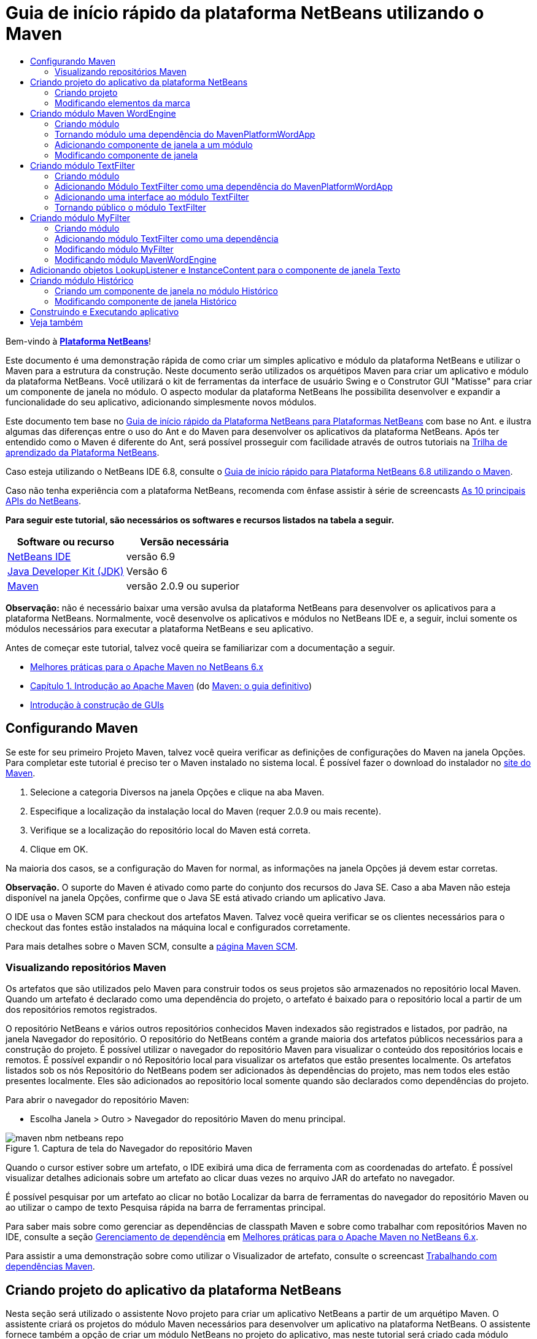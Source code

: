 // 
//     Licensed to the Apache Software Foundation (ASF) under one
//     or more contributor license agreements.  See the NOTICE file
//     distributed with this work for additional information
//     regarding copyright ownership.  The ASF licenses this file
//     to you under the Apache License, Version 2.0 (the
//     "License"); you may not use this file except in compliance
//     with the License.  You may obtain a copy of the License at
// 
//       http://www.apache.org/licenses/LICENSE-2.0
// 
//     Unless required by applicable law or agreed to in writing,
//     software distributed under the License is distributed on an
//     "AS IS" BASIS, WITHOUT WARRANTIES OR CONDITIONS OF ANY
//     KIND, either express or implied.  See the License for the
//     specific language governing permissions and limitations
//     under the License.
//

= Guia de início rápido da plataforma NetBeans utilizando o Maven
:jbake-type: platform-tutorial
:jbake-tags: tutorials 
:jbake-status: published
:syntax: true
:source-highlighter: pygments
:toc: left
:toc-title:
:icons: font
:experimental:
:description: Guia de início rápido da plataforma NetBeans utilizando o Maven - Apache NetBeans
:keywords: Apache NetBeans Platform, Platform Tutorials, Guia de início rápido da plataforma NetBeans utilizando o Maven

Bem-vindo à  link:https://netbeans.apache.org/platform/[*Plataforma NetBeans*]!

Este documento é uma demonstração rápida de como criar um simples aplicativo e módulo da plataforma NetBeans e utilizar o Maven para a estrutura da construção. Neste documento serão utilizados os arquétipos Maven para criar um aplicativo e módulo da plataforma NetBeans. Você utilizará o kit de ferramentas da interface de usuário Swing e o Construtor GUI "Matisse" para criar um componente de janela no módulo. O aspecto modular da plataforma NetBeans lhe possibilita desenvolver e expandir a funcionalidade do seu aplicativo, adicionando simplesmente novos módulos.

Este documento tem base no  link:nbm-quick-start_pt_BR.html[Guia de início rápido da Plataforma NetBeans para Plataformas NetBeans] com base no Ant. e ilustra algumas das diferenças entre o uso do Ant e do Maven para desenvolver os aplicativos da plataforma NetBeans. Após ter entendido como o Maven é diferente do Ant, será possível prosseguir com facilidade através de outros tutoriais na  link:https://netbeans.apache.org/kb/docs/platform_pt_BR.html[Trilha de aprendizado da Plataforma NetBeans].

Caso esteja utilizando o NetBeans IDE 6.8, consulte o  link:68/nbm-maven-quickstart.html[Guia de início rápido para Plataforma NetBeans 6.8 utilizando o Maven].

Caso não tenha experiência com a plataforma NetBeans, recomenda com ênfase assistir à série de screencasts  link:https://netbeans.apache.org/tutorials/nbm-10-top-apis.html[As 10 principais APIs do NetBeans].





*Para seguir este tutorial, são necessários os softwares e recursos listados na tabela a seguir.*

|===
|Software ou recurso |Versão necessária 

| link:https://netbeans.apache.org/download/index.html[NetBeans IDE] |versão 6.9 

| link:https://www.oracle.com/technetwork/java/javase/downloads/index.html[Java Developer Kit (JDK)] |Versão 6 

| link:http://maven.apache.org/[Maven] |versão 2.0.9 ou superior 
|===

*Observação:* não é necessário baixar uma versão avulsa da plataforma NetBeans para desenvolver os aplicativos para a plataforma NetBeans. Normalmente, você desenvolve os aplicativos e módulos no NetBeans IDE e, a seguir, inclui somente os módulos necessários para executar a plataforma NetBeans e seu aplicativo.

Antes de começar este tutorial, talvez você queira se familiarizar com a documentação a seguir.

*  link:http://wiki.netbeans.org/MavenBestPractices[Melhores práticas para o Apache Maven no NetBeans 6.x]
*  link:http://www.sonatype.com/books/maven-book/reference/introduction.html[Capítulo 1. Introdução ao Apache Maven] (do  link:http://www.sonatype.com/books/maven-book/reference/public-book.html[Maven: o guia definitivo])
*  link:https://netbeans.apache.org/kb/docs/java/gui-functionality_pt_BR.html[Introdução à construção de GUIs]


== Configurando Maven

Se este for seu primeiro Projeto Maven, talvez você queira verificar as definições de configurações do Maven na janela Opções. Para completar este tutorial é preciso ter o Maven instalado no sistema local. É possível fazer o download do instalador no  link:http://maven.apache.org/[site do Maven].


[start=1]
1. Selecione a categoria Diversos na janela Opções e clique na aba Maven.

[start=2]
1. Especifique a localização da instalação local do Maven (requer 2.0.9 ou mais recente).

[start=3]
1. Verifique se a localização do repositório local do Maven está correta.

[start=4]
1. Clique em OK.

Na maioria dos casos, se a configuração do Maven for normal, as informações na janela Opções já devem estar corretas.

*Observação.* O suporte do Maven é ativado como parte do conjunto dos recursos do Java SE. Caso a aba Maven não esteja disponível na janela Opções, confirme que o Java SE está ativado criando um aplicativo Java.

O IDE usa o Maven SCM para checkout dos artefatos Maven. Talvez você queira verificar se os clientes necessários para o checkout das fontes estão instalados na máquina local e configurados corretamente.

Para mais detalhes sobre o Maven SCM, consulte a  link:http://maven.apache.org/scm/index.html[página Maven SCM].


=== Visualizando repositórios Maven

Os artefatos que são utilizados pelo Maven para construir todos os seus projetos são armazenados no repositório local Maven. Quando um artefato é declarado como uma dependência do projeto, o artefato é baixado para o repositório local a partir de um dos repositórios remotos registrados.

O repositório NetBeans e vários outros repositórios conhecidos Maven indexados são registrados e listados, por padrão, na janela Navegador do repositório. O repositório do NetBeans contém a grande maioria dos artefatos públicos necessários para a construção do projeto. É possível utilizar o navegador do repositório Maven para visualizar o conteúdo dos repositórios locais e remotos. É possível expandir o nó Repositório local para visualizar os artefatos que estão presentes localmente. Os artefatos listados sob os nós Repositório do NetBeans podem ser adicionados às dependências do projeto, mas nem todos eles estão presentes localmente. Eles são adicionados ao repositório local somente quando são declarados como dependências do projeto.

Para abrir o navegador do repositório Maven:

* Escolha Janela > Outro > Navegador do repositório Maven do menu principal.

image::images/maven-nbm-netbeans-repo.png[title="Captura de tela do Navegador do repositório Maven"]

Quando o cursor estiver sobre um artefato, o IDE exibirá uma dica de ferramenta com as coordenadas do artefato. É possível visualizar detalhes adicionais sobre um artefato ao clicar duas vezes no arquivo JAR do artefato no navegador.

É possível pesquisar por um artefato ao clicar no botão Localizar da barra de ferramentas do navegador do repositório Maven ou ao utilizar o campo de texto Pesquisa rápida na barra de ferramentas principal.

Para saber mais sobre como gerenciar as dependências de classpath Maven e sobre como trabalhar com repositórios Maven no IDE, consulte a seção  link:http://wiki.netbeans.org/MavenBestPractices#Dependency_management[Gerenciamento de dependência] em  link:http://wiki.netbeans.org/MavenBestPractices[Melhores práticas para o Apache Maven no NetBeans 6.x].

Para assistir a uma demonstração sobre como utilizar o Visualizador de artefato, consulte o screencast  link:https://netbeans.apache.org/kb/docs/java/maven-dependencies-screencast.html[ Trabalhando com dependências Maven].


== Criando projeto do aplicativo da plataforma NetBeans

Nesta seção será utilizado o assistente Novo projeto para criar um aplicativo NetBeans a partir de um arquétipo Maven. O assistente criará os projetos do módulo Maven necessários para desenvolver um aplicativo na plataforma NetBeans. O assistente fornece também a opção de criar um módulo NetBeans no projeto do aplicativo, mas neste tutorial será criado cada módulo individualmente.


=== Criando projeto

Execute as etapas a seguir, para criar o aplicativo da plataforma NetBeans utilizando o assistente Novo projeto.


[start=1]
1. Selecione Arquivo > Novo projeto (Ctrl-Shift-N) para abrir o assistente Novo projeto.

[start=2]
1. Selecione o aplicativo Netbeans Maven na categoria Maven. Clique em Próximo.

[start=3]
1. Digite *MavenPlatformWordApp* como o nome do projeto e defina a localização do projeto. Clique em Terminar. 
image::images/maven-newproject.png[title="Captura de tela do assistente Novo projeto"]

*Observação.* Caso este seja o seu primeiro aplicativo da plataforma NetBeans utilizando o Maven, pode ser que leve mais tempo para criar os projetos, uma vez que o IDE precisa baixar todos os artefatos necessários a partir do repositório NetBeans.

Ao clicar em Terminar, por padrão, o IDE cria os seguintes tipos do projeto Maven.

* *Aplicativo da plataforma NetBeans.* Este projeto é um projeto recipiente para o aplicativo da plataforma e lista os módulos a serem incluídos e a localização dos repositórios do projeto. Este projeto não contém nenhuma origem. O IDE gera os módulos contendo as fontes e recursos nos subdiretórios deste projeto.
* *Aplicativo com base na plataforma NetBeans.* Este projeto especifica os artefatos (fontes) necessários para a compilação do aplicativo. As dependências exigidas (artefatos IDE, artefatos de módulos) são especificadas no arquivo  ``pom.xml``  do projeto. Se expandir o nó Bibliotecas, poderá visualizar as bibliotecas necessárias para o aplicativo da plataforma NetBeans.
* *Recursos de marca do aplicativo da plataforma.* Este projeto contém os recursos utilizados para a marca do aplicativo.

Para todos os projetos Maven, o arquivo  ``pom.xml``  (POM) está localizado sob o nó Arquivos do projeto na janela Projetos. Se observar o POM para o projeto do aplicativo da plataforma NetBeans, poderá notar que os outros dois módulos criados pelo assistente estão listados como módulos no aplicativo.


[source,xml]
----

<modules>
   <module>branding</module>
   <module>application</module>
</modules>

----


=== Modificando elementos da marca

O módulo da marca especifica os recursos da marca utilizados ao construir o aplicativo da plataforma. A caixa de diálogo da marca lhe permite modificar facilmente as propriedades do aplicativo para alterar o nome, a tela de splash e os valores dos elementos de texto.

Ao criar o aplicativo da plataforma NetBeans a partir do arquétipo, o nome padrão para o aplicativo é o artifactId do aplicativo. Neste exercício será utilizado o assistente de marca para modificar o nome do aplicativo e substituir a imagem padrão para a tela splash.

*Observação.* O IDE precisa construir o módulo de marca antes que você possa modificar os recursos da marca.


[start=1]
1. Clique com o botão direito no módulo *Recursos de marca do aplicativo da plataforma* e selecione Marca.

[start=2]
1. Na aba Básico, altere o título do aplicativo para *Aplicativo My Maven Platform Word*.
image::images/maven-branding1.png[title="Captura de tela do assistente Novo projeto"]

[start=3]
1. Clique na aba Tela splash e clique no botão Navegador ao lado da imagem da tela splash para localizar uma imagem diferente. Clique em OK.

É possível copiar a imagem abaixo para o seu sistema local e especificar a imagem como uma tela splash na caixa de diálogo Marca.


image::images/splash.gif[title="Exemplo da imagem splash padrão"]


== Criando módulo Maven WordEngine

Nesta seção será criado um novo módulo chamado Maven WordEngine. Você modificará então o módulo para adicionar um componente de janela, um botão e uma área de texto.


=== Criando módulo

Neste exercício será criado um novo projeto de módulo no mesmo diretório que contém o módulo da marca e o módulo do aplicativo.


[start=1]
1. Selecione no menu principal Arquivo > Novo projeto.

[start=2]
1. Selecione Módulo NetBeans Maven na categoria Maven. Clique em Próximo.

[start=3]
1. Digite *Maven WordEngine* como o nome do projeto.

[start=4]
1. Clique em Navegador e localize o diretório MavenPlatformWordApp como a localização do projeto. Clique em Terminar.

image::images/maven-wizard-project-location.png[title="Captura de tela do assistente Novo projeto"]

Se observar o POM para o módulo MavenWordEngine notará que a  ``artifactId``  do projeto é *MavenWordEngine*.


[source,xml]
----

<modelVersion>4.0.0</modelVersion>
<parent>
    <groupId>com.mycompany</groupId>
    <artifactId>MavenPlatformWordApp</artifactId>
    <version>1.0-SNAPSHOT</version>
</parent>
<groupId>com.mycompany</groupId>
<artifactId>* MavenWordEngine *</artifactId>
<packaging>nbm</packaging>
<version>1.0-SNAPSHOT</version>
<name>MavenWordEngine NetBeans Module</name>

----

Para construir o módulo NetBeans é necessário utilizar o  ``nbm-maven-plugin`` . Se observar o POM para o módulo, poderá notar que o IDE especificou automaticamente o  ``nbm``  para o  ``pacote``  e que o *nbm-maven-plugin* foi especificado como um plugin de construção.


[source,xml]
----

<plugin>
   <groupId>org.codehaus.mojo</groupId>
   <artifactId>*nbm-maven-plugin*</artifactId>
   <version>3.2-SNAPSHOT</version>
   <extensions>true</extensions>
</plugin>

----

Se observar o POM para o aplicativo da plataforma NetBeans, você notará que o *MavenWordEngine* foi adicionado à lista de módulos no aplicativo.


[source,xml]
----

<modules>
   <module>branding</module>
   <module>application</module>
   <module>*MavenWordEngine*</module>
</modules>

----


=== Tornando módulo uma dependência do MavenPlatformWordApp

Neste exercício será declarado o módulo MavenWordEngine como uma dependência do aplicativo com base na plataforma NetBeans adicionando a dependência no POM. O POM para o aplicativo declara as dependências a seguir.


[source,xml]
----

<dependencies>
    <dependency>
        <groupId>org.netbeans.cluster</groupId>
        <artifactId>platform</artifactId>
        <version>${netbeans.version}</version>
        <type>pom</type>
    </dependency>
    <dependency>
        <groupId>com.mycompany</groupId>
        <artifactId>branding</artifactId>
        <version>1.0-SNAPSHOT</version>
    </dependency>
</dependencies>
----

Se expandir o nó Bibliotecas para o aplicativo com base na plataforma NetBeans, notará que há uma dependência no módulo da marca e em outras bibliotecas que são dependências do cluster necessário para construir o aplicativo.


image::images/maven-projects-libraries.png[title="Captura de tela da caixa de diálogo Adicionar dependência"]

É possível expandir a lista de dependências não-classpath para visualizar a lista completa de dependências.

Para adicionar a dependência ao POM, é possível editar o POM diretamente no editor ou abrir a caixa de diálogo Adicionar dependência na janela Projetos.


[start=1]
1. Expanda o *Aplicativo com base na plataforma NetBeans-MavenPlatformAPP* na janela Projetos.

[start=2]
1. Clique com o botão direito no nó Bibliotecas e selecione Adicionar dependência.

[start=3]
1. Clique na aba Abrir projetos e selecione *MavenWordEngine*. Clique em OK.

image::images/maven-add-dependency1.png[title="Captura de tela da caixa de diálogo Adicionar dependência"]

*Observação.* O novo projeto aparecerá na caixa de diálogo após o IDE finalizar a análise e atualização dos índices.

Se expandir o nó Bibliotecas do MavenPlatformWordApp na janela Projetos, você notará que o MavenWordEngine está agora listado com uma dependência.


=== Adicionando componente de janela a um módulo

Neste exercício será utilizado um assistente para adicionar o componente de janela ao módulo MavenWordEngine.


[start=1]
1. Clique com o botão direito do mouse no *Módulo NetBeans MavenWordEngine* na janela Projetos e selecione Novo > Outro para abrir o assistente Novo arquivo.

[start=2]
1. Selecione Janela na categoria Desenvolvimento do módulo. Clique em Próximo.

[start=3]
1. Selecione *saída* na lista suspensa Posição da janela. Clique em Próximo.
image::images/maven-new-window.png[title="Captura de tela da página Componente de janela no assistente Novo arquivo"]

[start=4]
1. Digite *Texto* no campo Prefixo do nome da classe. Clique em Terminar.

O assistente exibe uma lista de arquivos que serão criados e dos arquivos que serão modificados.

Ao clicar em Terminar, na janela Projetos, poderá notar que o IDE gerou a classe  ``TextTopComponent.java``  no  ``com.mycompany.mavenwordengine``  sob os pacotes Origem. O IDE também gerou arquivos de recursos adicionais no  ``com.mycompany.mavenwordengine``  sob Outras fontes. Neste exercício será editado somente o arquivo  ``TextTopComponent.java`` .

É possível visualizar a estrutura do projeto na janela Arquivos. Para compilar um projeto Maven, somente arquivos de origem podem ser localizados sob os pacotes Origem (diretório  ``src/main/java``  na janela Arquivos). Outros recursos (ex. arquivos XML) precisam ser localizados sob Outras fontes (diretório  ``src/main/resources``  na janela Arquivos).


=== Modificando componente de janela

Neste exercício serão adicionados uma área de texto e um botão ao componente de janela. Você modificará então o método invocado pelo botão para mudar as letras na área de texto para letras maiúsculas.


[start=1]
1. Clique na aba Desenho do  ``TextTopComponent.java``  no editor.

[start=2]
1. Arraste e solte um botão e uma área de texto da paleta na janela.

[start=3]
1. Clique com o botão direito na área de texto e selecione Alterar nome variável e, a seguir, digite *texto* como o nome. Você utilizará o nome ao acessar o componente do seu código.

[start=4]
1. Defina o texto do botão como "*Filtro!*".
image::images/maven-nbm-textopcomponent.png[title="Captura de tela da página Componente de janela no assistente Novo arquivo"]

[start=5]
1. Clique duas vezes no elemento do botão Filtro! na visualização Desenho para abrir o método manipuladores de eventos para o botão no editor do código de origem. O método é criado automaticamente ao clicar duas vezes no elemento botão.

[start=6]
1. Modifique o corpo do método e adicione o código a seguir. Salve as alterações.

[source,java]
----

private void jButton1ActionPerformed(java.awt.event.ActionEvent evt) {
   *tring s = text.getText();
   s = s.toUpperCase();
   text.setText(s);*}
----

É possível utilizar a conclusão do código no editor para ajudá-lo a digitar o código.

Se desejar testar se seus aplicativos estão funcionando corretamente, pode clicar com o botão direito do mouse no nó Projeto do *aplicativo com base na plataforma NetBeans mavenPlatformWordApp* e selecionar Construir com dependências.

A ação padrão mapeada para Construir com dependências é construir o projeto utilizando o plugin Reator. Ao construir um projeto utilizando o plugin Reator, as dependências dos subprojetos são construídas antes que o projeto recipiente seja construído. A janela Saída exibe a ordem de construção.


image::images/maven-buildwithdependencies1.png[title="Captura de tela da Ordem de construção do Reator na janela Saída"]

Os resultados da construção são mostrados também na janela Saída.


image::images/maven-buildwithdependencies2.png[title="Captura de tela da Construção bem sucedida do Reator na janela Saída"]

Se observar a janela Projetos, notará que os projetos não possuem mais distintivos porque os artefatos das dependências exigidas agora estão disponíveis no repositório local sob o nó  ``com.mycompany`` .


image::images/maven-localrepo.png[title="Captura de tela do Repositório local"]

Para executar o projeto, clique com o botão direito no nó projeto do *aplicativo com base na plataforma NetBeans MavenPlatformWordApp* e selecione Executar. Após a ativação do aplicativo, é possível testá-lo executando as etapas a seguir.


[start=1]
1. Selecione Janela > Texto no menu principal do aplicativo da plataforma para abrir a janela Texto.

[start=2]
1. Digite algumas letras minúsculas na área de texto e clique em Filtro!

[start=3]
1. Saia do Maven Platform Word App.

Ao clicar em Filtro!, as letras que digitou serão alteradas para maiúsculas e exibidas na área de texto.


== Criando módulo TextFilter

Neste exercício será criado um módulo chamado *TextFilter* e adicionará o módulo como uma dependência ao aplicativo. O módulo TextFilter fornecerá um serviço e conterá somente uma interface. Então será possível acessar o serviço a partir de seus outros módulos utilizando o objeto Pesquisar.


=== Criando módulo

Neste exercício serão executados as etapas a seguir para criar o módulo TextFilter.


[start=1]
1. Selecione Arquivo > Novo projeto (Ctrl-Shift-N).

[start=2]
1. Selecione o arquétipo do módulo NetBeans Maven na categoria Maven. Clique em Próximo.

[start=3]
1. Digite *TextFilter* como o nome do projeto.

[start=4]
1. Clique no Navegador para definir a localização do projeto e localizar o diretório MavenPlatformWordApp. Clique em Terminar.

Ao clicar em Terminar, o IDE cria o módulo e abre o projeto do módulo *Módulo NetBeans TextFilter * na janela Projetos.

O IDE modifica o arquivo  ``pom.xml``  do projeto POM aplicativo da plataforma NetBeans - MavenPlatformWordApp para adicionar o novo módulo à lista de módulos a ser incluída no projeto.


[source,xml]
----

<modules>
    <module>branding</module>
    <module>application</module>
    <module>MavenWordEngine</module>
    <module>TextFilter</module>
</modules>
----

Após criar o módulo será necessário adicionar o mesmo como uma dependência do aplicativo.


=== Adicionando Módulo TextFilter como uma dependência do MavenPlatformWordApp

Neste exercício será adicionado o módulo TextFilter como uma dependência do aplicativo com base na plataforma NetBeans MavenPlatformWordApp.


[start=1]
1. Clique com o botão direito do mouse no nó Bibliotecas do projeto*aplicativo com base na plataforma NetBeans - MavenPlatformWordApp* e selecione Adicionar dependência.

[start=2]
1. Clique na aba Abrir projetos na caixa de diálogo Adicionar dependência.

[start=3]
1. Selecione o módulo *Módulo TextFilterNetBeans*. Clique em OK.

Ao clicar em OK, o IDE adiciona o módulo como uma dependência do projeto. Se expandir o nó Biblioteca, poderá notar que o módulo foi adicionado à lista de dependências. No POM para o *aplicativo com base na plataforma NetBeans - MavenPlatformWordApp*, poderá notar que o IDE adicionou as linhas seguintes dentro do elemento  ``dependências`` .


[source,xml]
----

<dependency>
   <groupId>${project.groupId}</groupId>
   <artifactId>TextFilter</artifactId>
   <version>${project.version}</version>
</dependency>
----


=== Adicionando uma interface ao módulo TextFilter

Neste exercício será adicionado uma interface simples ao módulo TextFilter.


[start=1]
1. Clique com o botão direito do mouse no *Módulo NetBeans TextFilter* e selecione Nova > Interface Java.

[start=2]
1. Digite *TextFilter* como o nome da classe.

[start=3]
1. Selecione *com.mycompany.textfilter* na lista suspensa Pacote. Clique em Terminar.

[start=4]
1. Modifique a classe para adicionar o código a seguir. Salve as alterações.

[source,java]
----

package com.mycompany.textfilter;

public interface TextFilter {
    *public String process(String s);*}
----


=== Tornando público o módulo TextFilter

Neste exercício você tornará público os conteúdos do pacote  ``com.mycompany.textfilter`` , de forma que outros módulos possam acessar os métodos. Para declarar um pacote como público, modifique o elemento da  ``configuração``  do  ``nbm-maven-plugin``  no POM para especificar os pacotes exportados como público pelo plugin. É possível fazer as alterações ao POM no editor ou selecionar os pacotes a se tornarem públicos na caixa de diálogo Propriedades.


[start=1]
1. Clique com o botão direito no *Módulo NetBeans TextFilter* e selecione Propriedades.

[start=2]
1. Selecione a categoria Pacotes públicos na caixa de diálogo Propriedades do projeto.

[start=3]
1. Selecione o pacote *com.mycompany.textfilter*. Clique em OK.

image::images/maven-public-packages.png[title="Captura de tela da caixa de diálogo Propriedades"]

Ao clicar em OK, o IDE modifica o projeto POM para modificar o elemento da  ``configuração``  do artefato  ``nbm-maven-plugin``  para adicionar as seguintes entradas.


[source,xml]
----

<publicPackages>
   <publicPackage>com.mycompany.textfilter</publicPackage>
</publicPackages>
----

Agora a entrada do POM contém as seguintes entradas.


[source,xml]
----

<plugin>
    <groupId>org.codehaus.mojo</groupId>
    <artifactId>nbm-maven-plugin</artifactId>
    <version>3.2</version>
    <extensions>true</extensions>
    <configuration>
                    <publicPackages>
                        <publicPackage>com.mycompany.textfilter</publicPackage>
                    </publicPackages>

    </configuration>
</plugin>
----

Para mais informações, consulte  link:http://bits.netbeans.org/mavenutilities/nbm-maven-plugin/manifest-mojo.html#publicPackages[manifesto nbm-maven-plugin]


== Criando módulo MyFilter

Neste exercício será criado o módulo *MyFilter* e adicionado como uma dependência do TextFilter. É possível então chamar os métodos no MyFilter pesquisando o serviço TextFilter.


=== Criando módulo

Neste exercício será criado o módulo chamado *MyFilter*. Para criar o módulo, você seguirá os mesmas etapas que executou ao criar o módulo TextFilter.


[start=1]
1. Selecione Arquivo > Novo projeto (Ctrl-Shift-N).

[start=2]
1. Selecione Módulo NetBeans Maven na categoria Maven. Clique em Próximo.

[start=3]
1. Digite *MyFilter* como o nome do projeto.

[start=4]
1. Clique no Navegador para definir a localização do projeto e localizar o diretório *MavenPlatformWordApp*. Clique em Terminar.

[start=5]
1. Adicione o módulo MyFilter como uma dependência do projeto do *aplicativo com base na plataforma NetBeans - MavenPlatformWordApp*.


=== Adicionando módulo TextFilter como uma dependência

Neste exercício será adicionado o módulo TextFilter como uma dependência do módulo MyFilter.


[start=1]
1. Clique com o botão direito do mouse no nó Bibliotecas do projeto *MyFilter* e selecione Adicionar dependência.

[start=2]
1. Clique na aba Abrir projetos na caixa de diálogo Adicionar dependência.

[start=3]
1. Selecione o módulo *TextFilter*. Clique em OK.


=== Modificando módulo MyFilter

Neste exercício será adicionada uma classe Java com um método simples chamado  ``processo``  que converte uma string para letra maiúscula. Você também especificará que a classe implementará a interface TextFilter. Você utilizará também uma anotação  ``@ServiceProvider``  para especificar que o TextFilter é um serviço que será registrado no tempo de compilação.


[start=1]
1. Clique com o botão direito no módulo *MyFilter* e selecione Nova > Classe Java.

[start=2]
1. Digite *UpperCaseFilter* como o nome da classe.

[start=3]
1. Selecione*com.mycompany.myfilter* na lista suspensa Pacote. Clique em Terminar.

[start=4]
1. Modifique a classe para adicionar o código a seguir. Salve as alterações.

[source,java]
----

package com.mycompany.myfilter;

import com.mycompany.textfilter.TextFilter;
import org.openide.util.lookup.ServiceProvider; *@ServiceProvider(service=TextFilter.class)* public class UpperCaseFilter *implements TextFilter {

    public String process(String s) {
        return s.toUpperCase();
    }*}
----

Observe como a anotação é usada para especificar o provedor do serviço. Para mais informações sobre a anotação do  ``@ServiceProvider``  e sobre o funcionamento do mecanismo ServiceceLoader no JDK 6, consulte a documentação dos utilitários API.


=== Modificando módulo MavenWordEngine

Neste exercício será modificado o manipulador de eventos no componente de janela Texto para utilizar um objeto pesquisar para chamar a interface TextFilter e acessar o método no MyFilter. Antes de adicionar o código ao manipulador de eventos é necessário declarar uma dependência no módulo TextFilter.


[start=1]
1. Clique com o botão direito do mouse no nó Bibliotecas no módulo *MavenWordEngine* e adicione uma dependência no módulo TextFilter.

[start=2]
1. Expanda os pacotes Origem do módulo *MavenWordEngine* e abra o  ``TextTopComponent``  no editor de origem.

[start=3]
1. Modifique o método manipulador do botão  ``jButton1ActionPerformed``  para adicionar o código a seguir. Salve as alterações.

[source,java]
----

private void jButton1ActionPerformed(java.awt.event.ActionEvent evt) {
    String s = text.getText();
    *TextFilter filter = Lookup.getDefault().lookup(TextFilter.class);
    if (filter != null) {
        s = filter.process(s);
    }*    text.setText(s);
}
----

É possível utilizar a conclusão do código para obter ajuda com o código.

Nesta fase você pode verificar se seu aplicativo está funcionando corretamente. A seguir, você adicionará um novo componente de janela que exibirá um histórico do texto que processou utilizando o filtro.


== Adicionando objetos LookupListener e InstanceContent para o componente de janela Texto

Neste exercício serão adicionados um listener e um campo para armazenar os conteúdos da área de texto ao clicar no botão "Filtro!".


[start=1]
1. No módulo *MavenWordEngine* adicione o objeto  ``InstanceContent``  e modifique o construtor do  ``TextTopComponent``  adicionando o código a seguir.

[source,java]
----

public final class TextTopComponent extends TopComponent {
     *private InstanceContent content;*     public TextTopComponent() {
        initComponents();
        setName(NbBundle.getMessage(TextTopComponent.class, "CTL_TextTopComponent"));
        setToolTipText(NbBundle.getMessage(TextTopComponent.class, "HINT_TextTopComponent"));
        //        setIcon(Utilities.loadImage(ICON_PATH, true));

        *content = new InstanceContent();
        associateLookup(new AbstractLookup(content));*    }
----


[start=2]
1. Modifique o método  ``jButton1ActionPerformed``  para adicionar um valor antigo do texto ao objeto  ``InstanceContent``  quando o botão for clicado.

[source,java]
----

private void jButton1ActionPerformed(java.awt.event.ActionEvent evt) {
     String s = text.getText();
     TextFilter filter = Lookup.getDefault().lookup(TextFilter.class);
     if (filter != null) {
         *content.add(s);*         s = filter.process(s);
     }
     text.setText(s);
 }
----


== Criando módulo Histórico

Nesta seção será criado um módulo chamado *Histórico* que exibirá o valor do  ``InstanceContent`` . Para criar o módulo, você seguirá os mesmas etapas que executou ao criar os módulos TextFilter e MyFilter.


[start=1]
1. Selecione Arquivo > Novo projeto (Ctrl-Shift-N).

[start=2]
1. Selecione Módulo NetBeans Maven na categoria Maven. Clique em Próximo.

[start=3]
1. Digite *Histórico* como o nome do projeto.

[start=4]
1. Clique no Navegador para definir a localização do projeto e localizar o diretório MavenPlatformWordApp. Clique em Terminar.

[start=5]
1. Adicione o módulo Histórico como uma dependência do projeto do *aplicativo com base na plataforma NetBeans - MavenPlatformWordApp*.


=== Criando um componente de janela no módulo Histórico

Neste exercício será utilizado um assistente para adicionar um componente de janela ao módulo.


[start=1]
1. Clique com o botão direito em *Módulo NetBeans Histórico* na janela Projetos e selecione Novo > Outro para abrir a caixa de diálogo Novo Arquivo.

[start=2]
1. Selecione Janela na categoria Desenvolvimento do módulo. Clique em Próximo.

[start=3]
1. Selecione *editor* na lista suspensa Posição da janela. Clique em Próximo.

[start=4]
1. Digite *Histórico* no campo Prefixo do nome da classe. Clique em Terminar.O assistente exibe uma lista de arquivos que serão criados e dos arquivos que serão modificados.


=== Modificando componente de janela Histórico

Você agora adicionará um elemento da área de texto ao componente de janela que será exibido nas strings filtradas.


[start=1]
1. Clique na aba Desenho do arquivo  ``HistoryTopComponent.java``  no editor.

[start=2]
1. Arraste e solte uma área de texto a partir da paleta na janela.

[start=3]
1. Clique com o botão direito do mouse na área de texto e selecione Alterar nome da variável e, a seguir, digite *historyText* como o nome.

[start=4]
1. Adicione o campo  ``resultado``  ``privado``  e o código seguinte ao construtor do  ``HistoryTopComponent``  de maneira que este observe o objeto pesquisar da classe String da janela ativa atual e exiba todos os objetos String recuperados nesta área de texto.

[source,java]
----

      *private Lookup.Result result;*     public HistoryTopComponent() {
          initComponents();
          ...

          *result = org.openide.util.Utilities.actionsGlobalContext().lookupResult(String.class);
          result.addLookupListener(new LookupListener() {
              public void resultChanged(LookupEvent e) {
                  historyText.setText(result.allInstances().toString());
              }
          });*     }
----


== Construindo e Executando aplicativo

Agora é possível testar o aplicativo.


[start=1]
1. Clique com o botão direito no nó Projeto no *aplicativo com base na plataforma NetBeans mavenPlatformWordApp* e selecione Limpar.

[start=2]
1. Clique com o botão direito no nó Projeto no *aplicativo com base na plataforma NetBeans mavenPlatformWordApp* e selecione Construir com dependências.

[start=3]
1. Clique com o botão direito no nó Projeto no *aplicativo com base na plataforma NetBeans mavenPlatformWordApp* e selecione Executar.

Ao clicar em Executar, o IDE ativa o aplicativo da plataforma NetBeans. É possível abrir as janelas Histórico e Texto a no menu Janela.

image::images/maven-final-app.png[title="Captura de tela do aplicativo final da plataforma NetBeans"]

Ao digitar o texto na janela Texto e clicar no botão Filtro!, o texto é convertido em letra maiúscula e é adicionado ao conteúdo da janela Histórico.

Este Guia de início rápido demonstra que criar um aplicativo da plataforma NetBeans utilizando Maven, não é muito diferente de criar um aplicativo utilizando Ant. A principal diferença é entender como o POM Maven controla como o aplicativo é montado. Para mais exemplos sobre como construir os aplicativos e módulos da plataforma NetBeans, consulte os tutoriais listados na  link:https://netbeans.apache.org/kb/docs/platform_pt_BR.html[Trilha de aprendizado da plataforma NetBeans].


== Veja também

Para mais informações sobre a criação e o desenvolvimento dos aplicativos, consulte os recursos a seguir.

*  link:https://netbeans.apache.org/kb/docs/platform_pt_BR.html[Trilha de aprendizado da plataforma NetBeans]
*  link:http://bits.netbeans.org/dev/javadoc/[Javadoc da API do NetBeans]

Caso tenha alguma dúvida referente á plataforma Netbeans, envie-nos um e-mail para dev@platform.netbeans.org, ou consulte o  link:https://netbeans.org/projects/platform/lists/dev/archive[arquivo de endereços da plataforma Netbeans].

